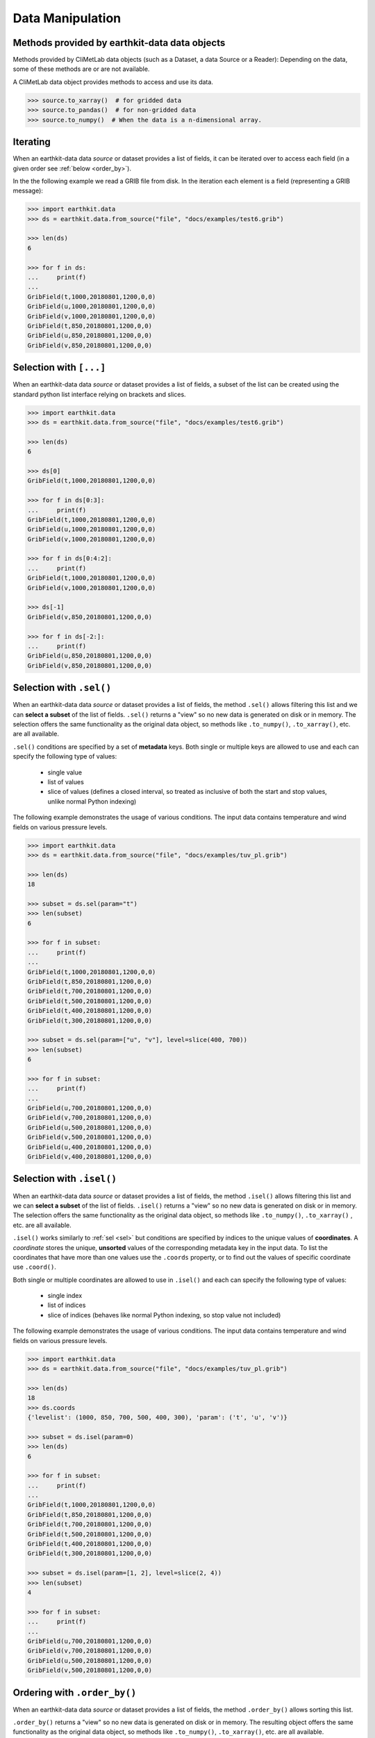 .. _data-handling:

Data Manipulation
=================

.. _base-class-methods:

Methods provided by earthkit-data data objects
~~~~~~~~~~~~~~~~~~~~~~~~~~~~~~~~~~~~~~~~~~~~~~~~~

Methods provided by CliMetLab data objects (such as a Dataset, a data Source or a Reader):
Depending on the data, some of these methods are or are not available.

A CliMetLab data object provides methods to access and use its data.

.. code-block:: python

    >>> source.to_xarray()  # for gridded data
    >>> source.to_pandas()  # for non-gridded data
    >>> source.to_numpy()  # When the data is a n-dimensional array.

.. _iter:

Iterating
~~~~~~~~~

When an earthkit-data data `source` or dataset provides a list of fields, it can be iterated over to access each field (in a given order see :ref:`below <order_by>`).

In the the following example we read a GRIB file from disk. In the iteration each element is a field (representing a GRIB message):

.. code-block:: python

    >>> import earthkit.data
    >>> ds = earthkit.data.from_source("file", "docs/examples/test6.grib")

    >>> len(ds)
    6

    >>> for f in ds:
    ...     print(f)
    ...
    GribField(t,1000,20180801,1200,0,0)
    GribField(u,1000,20180801,1200,0,0)
    GribField(v,1000,20180801,1200,0,0)
    GribField(t,850,20180801,1200,0,0)
    GribField(u,850,20180801,1200,0,0)
    GribField(v,850,20180801,1200,0,0)

.. _slice:

Selection with ``[...]``
~~~~~~~~~~~~~~~~~~~~~~~~

When an earthkit-data data `source` or dataset provides a list of fields, a subset of the list can be created using the standard python list interface relying on brackets and slices.

.. code-block:: python

    >>> import earthkit.data
    >>> ds = earthkit.data.from_source("file", "docs/examples/test6.grib")

    >>> len(ds)
    6

    >>> ds[0]
    GribField(t,1000,20180801,1200,0,0)

    >>> for f in ds[0:3]:
    ...     print(f)
    GribField(t,1000,20180801,1200,0,0)
    GribField(u,1000,20180801,1200,0,0)
    GribField(v,1000,20180801,1200,0,0)

    >>> for f in ds[0:4:2]:
    ...     print(f)
    GribField(t,1000,20180801,1200,0,0)
    GribField(v,1000,20180801,1200,0,0)

    >>> ds[-1]
    GribField(v,850,20180801,1200,0,0)

    >>> for f in ds[-2:]:
    ...     print(f)
    GribField(u,850,20180801,1200,0,0)
    GribField(v,850,20180801,1200,0,0)

.. _sel:

Selection with ``.sel()``
~~~~~~~~~~~~~~~~~~~~~~~~~

When an earthkit-data data `source` or dataset provides a list of fields, the method ``.sel()`` allows filtering this list and we can **select a subset** of the list of fields. ``.sel()`` returns a "view" so no new data is generated on disk or in memory. The selection offers the same functionality as the original data object, so methods like ``.to_numpy()``, ``.to_xarray()``, etc. are all available.

``.sel()`` conditions are specified by a set of **metadata** keys. Both single or multiple keys are allowed to use and each can specify the following type of values:

 - single value
 - list of values
 - slice of values (defines a closed interval, so treated as inclusive of both the start and stop values, unlike normal Python indexing)

The following example demonstrates the usage of various conditions. The input data contains temperature and wind fields on various pressure levels.

.. code-block:: python

    >>> import earthkit.data
    >>> ds = earthkit.data.from_source("file", "docs/examples/tuv_pl.grib")

    >>> len(ds)
    18

    >>> subset = ds.sel(param="t")
    >>> len(subset)
    6

    >>> for f in subset:
    ...     print(f)
    ...
    GribField(t,1000,20180801,1200,0,0)
    GribField(t,850,20180801,1200,0,0)
    GribField(t,700,20180801,1200,0,0)
    GribField(t,500,20180801,1200,0,0)
    GribField(t,400,20180801,1200,0,0)
    GribField(t,300,20180801,1200,0,0)

    >>> subset = ds.sel(param=["u", "v"], level=slice(400, 700))
    >>> len(subset)
    6

    >>> for f in subset:
    ...     print(f)
    ...
    GribField(u,700,20180801,1200,0,0)
    GribField(v,700,20180801,1200,0,0)
    GribField(u,500,20180801,1200,0,0)
    GribField(v,500,20180801,1200,0,0)
    GribField(u,400,20180801,1200,0,0)
    GribField(v,400,20180801,1200,0,0)

.. _isel:

Selection with ``.isel()``
~~~~~~~~~~~~~~~~~~~~~~~~~~

When an earthkit-data data `source` or dataset provides a list of fields, the method ``.isel()`` allows filtering this list and we can **select a subset** of the list of fields. ``.isel()`` returns a "view" so no new data is generated on disk or in memory. The selection offers the same functionality as the original data object, so methods like ``.to_numpy()``, ``.to_xarray()`` , etc. are all available.

``.isel()`` works similarly to :ref:`sel <sel>` but conditions are specified by indices to the unique values of **coordinates**. A *coordinate* stores the unique, **unsorted** values of the corresponding metadata key in the input data. To list the coordinates that have more than one values use the ``.coords`` property, or to find out the values of specific coordinate use ``.coord()``.

Both single or multiple coordinates are allowed to use in ``.isel()`` and each can specify the following type of values:

 - single index
 - list of indices
 - slice of indices (behaves like normal Python indexing, so stop value not included)

The following example demonstrates the usage of various conditions. The input data contains temperature and wind fields on various pressure levels.

.. code:: python

    >>> import earthkit.data
    >>> ds = earthkit.data.from_source("file", "docs/examples/tuv_pl.grib")

    >>> len(ds)
    18
    >>> ds.coords
    {'levelist': (1000, 850, 700, 500, 400, 300), 'param': ('t', 'u', 'v')}

    >>> subset = ds.isel(param=0)
    >>> len(ds)
    6

    >>> for f in subset:
    ...     print(f)
    ...
    GribField(t,1000,20180801,1200,0,0)
    GribField(t,850,20180801,1200,0,0)
    GribField(t,700,20180801,1200,0,0)
    GribField(t,500,20180801,1200,0,0)
    GribField(t,400,20180801,1200,0,0)
    GribField(t,300,20180801,1200,0,0)

    >>> subset = ds.isel(param=[1, 2], level=slice(2, 4))
    >>> len(subset)
    4

    >>> for f in subset:
    ...     print(f)
    ...
    GribField(u,700,20180801,1200,0,0)
    GribField(v,700,20180801,1200,0,0)
    GribField(u,500,20180801,1200,0,0)
    GribField(v,500,20180801,1200,0,0)


.. _order_by:

Ordering with ``.order_by()``
~~~~~~~~~~~~~~~~~~~~~~~~~~~~~

When an earthkit-data data `source` or dataset provides a list of fields, the method ``.order_by()`` allows sorting this list.

``.order_by()`` returns a "view" so no new data is generated on disk or in memory. The resulting object offers the same functionality as the original data object, so methods like ``.to_numpy()``, ``.to_xarray()``, etc. are all available.

By default ``.order_by()`` uses a list of predefined metadata keys for sorting but we can also specify our list of custom sorting keys. conditions are specified by a set of **metadata** keys. Both single or multiple keys are allowed to use and each can have the following type of values:
